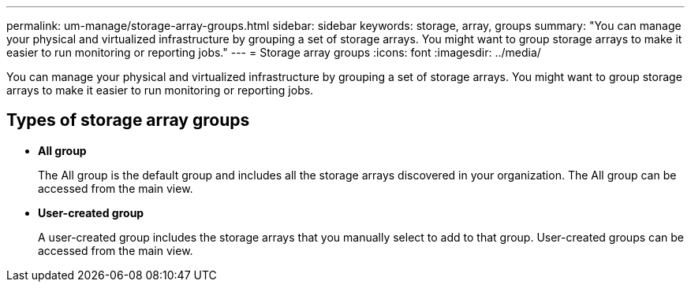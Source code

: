 ---
permalink: um-manage/storage-array-groups.html
sidebar: sidebar
keywords: storage, array, groups
summary: "You can manage your physical and virtualized infrastructure by grouping a set of storage arrays. You might want to group storage arrays to make it easier to run monitoring or reporting jobs."
---
= Storage array groups
:icons: font
:imagesdir: ../media/

[.lead]
You can manage your physical and virtualized infrastructure by grouping a set of storage arrays. You might want to group storage arrays to make it easier to run monitoring or reporting jobs.

== Types of storage array groups

* *All group*
+
The All group is the default group and includes all the storage arrays discovered in your organization. The All group can be accessed from the main view.

* *User-created group*
+
A user-created group includes the storage arrays that you manually select to add to that group. User-created groups can be accessed from the main view.
